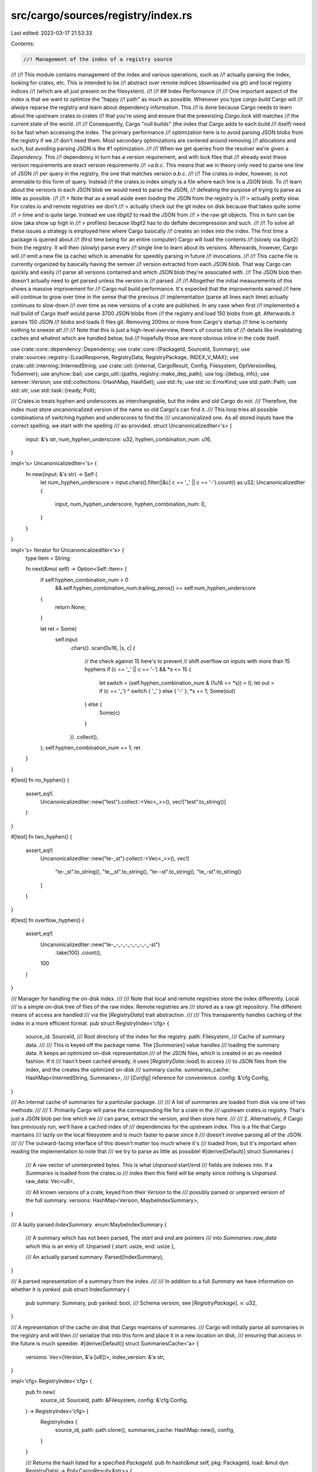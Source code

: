 src/cargo/sources/registry/index.rs
===================================

Last edited: 2023-03-17 21:53:33

Contents:

.. code-block:: rs

    //! Management of the index of a registry source
//!
//! This module contains management of the index and various operations, such as
//! actually parsing the index, looking for crates, etc. This is intended to be
//! abstract over remote indices (downloaded via git) and local registry indices
//! (which are all just present on the filesystem).
//!
//! ## Index Performance
//!
//! One important aspect of the index is that we want to optimize the "happy
//! path" as much as possible. Whenever you type `cargo build` Cargo will
//! *always* reparse the registry and learn about dependency information. This
//! is done because Cargo needs to learn about the upstream crates.io crates
//! that you're using and ensure that the preexisting `Cargo.lock` still matches
//! the current state of the world.
//!
//! Consequently, Cargo "null builds" (the index that Cargo adds to each build
//! itself) need to be fast when accessing the index. The primary performance
//! optimization here is to avoid parsing JSON blobs from the registry if we
//! don't need them. Most secondary optimizations are centered around removing
//! allocations and such, but avoiding parsing JSON is the #1 optimization.
//!
//! When we get queries from the resolver we're given a `Dependency`. This
//! dependency in turn has a version requirement, and with lock files that
//! already exist these version requirements are exact version requirements
//! `=a.b.c`. This means that we in theory only need to parse one line of JSON
//! per query in the registry, the one that matches version `a.b.c`.
//!
//! The crates.io index, however, is not amenable to this form of query. Instead
//! the crates.io index simply is a file where each line is a JSON blob. To
//! learn about the versions in each JSON blob we would need to parse the JSON,
//! defeating the purpose of trying to parse as little as possible.
//!
//! > Note that as a small aside even *loading* the JSON from the registry is
//! > actually pretty slow. For crates.io and remote registries we don't
//! > actually check out the git index on disk because that takes quite some
//! > time and is quite large. Instead we use `libgit2` to read the JSON from
//! > the raw git objects. This in turn can be slow (aka show up high in
//! > profiles) because libgit2 has to do deflate decompression and such.
//!
//! To solve all these issues a strategy is employed here where Cargo basically
//! creates an index into the index. The first time a package is queried about
//! (first time being for an entire computer) Cargo will load the contents
//! (slowly via libgit2) from the registry. It will then (slowly) parse every
//! single line to learn about its versions. Afterwards, however, Cargo will
//! emit a new file (a cache) which is amenable for speedily parsing in future
//! invocations.
//!
//! This cache file is currently organized by basically having the semver
//! version extracted from each JSON blob. That way Cargo can quickly and easily
//! parse all versions contained and which JSON blob they're associated with.
//! The JSON blob then doesn't actually need to get parsed unless the version is
//! parsed.
//!
//! Altogether the initial measurements of this shows a massive improvement for
//! Cargo null build performance. It's expected that the improvements earned
//! here will continue to grow over time in the sense that the previous
//! implementation (parse all lines each time) actually continues to slow down
//! over time as new versions of a crate are published. In any case when first
//! implemented a null build of Cargo itself would parse 3700 JSON blobs from
//! the registry and load 150 blobs from git. Afterwards it parses 150 JSON
//! blobs and loads 0 files git. Removing 200ms or more from Cargo's startup
//! time is certainly nothing to sneeze at!
//!
//! Note that this is just a high-level overview, there's of course lots of
//! details like invalidating caches and whatnot which are handled below, but
//! hopefully those are more obvious inline in the code itself.

use crate::core::dependency::Dependency;
use crate::core::{PackageId, SourceId, Summary};
use crate::sources::registry::{LoadResponse, RegistryData, RegistryPackage, INDEX_V_MAX};
use crate::util::interning::InternedString;
use crate::util::{internal, CargoResult, Config, Filesystem, OptVersionReq, ToSemver};
use anyhow::bail;
use cargo_util::{paths, registry::make_dep_path};
use log::{debug, info};
use semver::Version;
use std::collections::{HashMap, HashSet};
use std::fs;
use std::io::ErrorKind;
use std::path::Path;
use std::str;
use std::task::{ready, Poll};

/// Crates.io treats hyphen and underscores as interchangeable, but the index and old Cargo do not.
/// Therefore, the index must store uncanonicalized version of the name so old Cargo's can find it.
/// This loop tries all possible combinations of switching hyphen and underscores to find the
/// uncanonicalized one. As all stored inputs have the correct spelling, we start with the spelling
/// as-provided.
struct UncanonicalizedIter<'s> {
    input: &'s str,
    num_hyphen_underscore: u32,
    hyphen_combination_num: u16,
}

impl<'s> UncanonicalizedIter<'s> {
    fn new(input: &'s str) -> Self {
        let num_hyphen_underscore = input.chars().filter(|&c| c == '_' || c == '-').count() as u32;
        UncanonicalizedIter {
            input,
            num_hyphen_underscore,
            hyphen_combination_num: 0,
        }
    }
}

impl<'s> Iterator for UncanonicalizedIter<'s> {
    type Item = String;

    fn next(&mut self) -> Option<Self::Item> {
        if self.hyphen_combination_num > 0
            && self.hyphen_combination_num.trailing_zeros() >= self.num_hyphen_underscore
        {
            return None;
        }

        let ret = Some(
            self.input
                .chars()
                .scan(0u16, |s, c| {
                    // the check against 15 here's to prevent
                    // shift overflow on inputs with more than 15 hyphens
                    if (c == '_' || c == '-') && *s <= 15 {
                        let switch = (self.hyphen_combination_num & (1u16 << *s)) > 0;
                        let out = if (c == '_') ^ switch { '_' } else { '-' };
                        *s += 1;
                        Some(out)
                    } else {
                        Some(c)
                    }
                })
                .collect(),
        );
        self.hyphen_combination_num += 1;
        ret
    }
}

#[test]
fn no_hyphen() {
    assert_eq!(
        UncanonicalizedIter::new("test").collect::<Vec<_>>(),
        vec!["test".to_string()]
    )
}

#[test]
fn two_hyphen() {
    assert_eq!(
        UncanonicalizedIter::new("te-_st").collect::<Vec<_>>(),
        vec![
            "te-_st".to_string(),
            "te__st".to_string(),
            "te--st".to_string(),
            "te_-st".to_string()
        ]
    )
}

#[test]
fn overflow_hyphen() {
    assert_eq!(
        UncanonicalizedIter::new("te-_-_-_-_-_-_-_-_-st")
            .take(100)
            .count(),
        100
    )
}

/// Manager for handling the on-disk index.
///
/// Note that local and remote registries store the index differently. Local
/// is a simple on-disk tree of files of the raw index. Remote registries are
/// stored as a raw git repository. The different means of access are handled
/// via the [`RegistryData`] trait abstraction.
///
/// This transparently handles caching of the index in a more efficient format.
pub struct RegistryIndex<'cfg> {
    source_id: SourceId,
    /// Root directory of the index for the registry.
    path: Filesystem,
    /// Cache of summary data.
    ///
    /// This is keyed off the package name. The [`Summaries`] value handles
    /// loading the summary data. It keeps an optimized on-disk representation
    /// of the JSON files, which is created in an as-needed fashion. If it
    /// hasn't been cached already, it uses [`RegistryData::load`] to access
    /// to JSON files from the index, and the creates the optimized on-disk
    /// summary cache.
    summaries_cache: HashMap<InternedString, Summaries>,
    /// [`Config`] reference for convenience.
    config: &'cfg Config,
}

/// An internal cache of summaries for a particular package.
///
/// A list of summaries are loaded from disk via one of two methods:
///
/// 1. Primarily Cargo will parse the corresponding file for a crate in the
///    upstream crates.io registry. That's just a JSON blob per line which we
///    can parse, extract the version, and then store here.
///
/// 2. Alternatively, if Cargo has previously run, we'll have a cached index of
///    dependencies for the upstream index. This is a file that Cargo maintains
///    lazily on the local filesystem and is much faster to parse since it
///    doesn't involve parsing all of the JSON.
///
/// The outward-facing interface of this doesn't matter too much where it's
/// loaded from, but it's important when reading the implementation to note that
/// we try to parse as little as possible!
#[derive(Default)]
struct Summaries {
    /// A raw vector of uninterpreted bytes. This is what `Unparsed` start/end
    /// fields are indexes into. If a `Summaries` is loaded from the crates.io
    /// index then this field will be empty since nothing is `Unparsed`.
    raw_data: Vec<u8>,

    /// All known versions of a crate, keyed from their `Version` to the
    /// possibly parsed or unparsed version of the full summary.
    versions: HashMap<Version, MaybeIndexSummary>,
}

/// A lazily parsed `IndexSummary`.
enum MaybeIndexSummary {
    /// A summary which has not been parsed, The `start` and `end` are pointers
    /// into `Summaries::raw_data` which this is an entry of.
    Unparsed { start: usize, end: usize },

    /// An actually parsed summary.
    Parsed(IndexSummary),
}

/// A parsed representation of a summary from the index.
///
/// In addition to a full `Summary` we have information on whether it is `yanked`.
pub struct IndexSummary {
    pub summary: Summary,
    pub yanked: bool,
    /// Schema version, see [`RegistryPackage`].
    v: u32,
}

/// A representation of the cache on disk that Cargo maintains of summaries.
/// Cargo will initially parse all summaries in the registry and will then
/// serialize that into this form and place it in a new location on disk,
/// ensuring that access in the future is much speedier.
#[derive(Default)]
struct SummariesCache<'a> {
    versions: Vec<(Version, &'a [u8])>,
    index_version: &'a str,
}

impl<'cfg> RegistryIndex<'cfg> {
    pub fn new(
        source_id: SourceId,
        path: &Filesystem,
        config: &'cfg Config,
    ) -> RegistryIndex<'cfg> {
        RegistryIndex {
            source_id,
            path: path.clone(),
            summaries_cache: HashMap::new(),
            config,
        }
    }

    /// Returns the hash listed for a specified `PackageId`.
    pub fn hash(&mut self, pkg: PackageId, load: &mut dyn RegistryData) -> Poll<CargoResult<&str>> {
        let req = OptVersionReq::exact(pkg.version());
        let summary = self.summaries(pkg.name(), &req, load)?;
        let summary = ready!(summary).next();
        Poll::Ready(Ok(summary
            .ok_or_else(|| internal(format!("no hash listed for {}", pkg)))?
            .summary
            .checksum()
            .ok_or_else(|| internal(format!("no hash listed for {}", pkg)))?))
    }

    /// Load a list of summaries for `name` package in this registry which
    /// match `req`
    ///
    /// This function will semantically parse the on-disk index, match all
    /// versions, and then return an iterator over all summaries which matched.
    /// Internally there's quite a few layer of caching to amortize this cost
    /// though since this method is called quite a lot on null builds in Cargo.
    pub fn summaries<'a, 'b>(
        &'a mut self,
        name: InternedString,
        req: &'b OptVersionReq,
        load: &mut dyn RegistryData,
    ) -> Poll<CargoResult<impl Iterator<Item = &'a IndexSummary> + 'b>>
    where
        'a: 'b,
    {
        let source_id = self.source_id;
        let config = self.config;

        // First up actually parse what summaries we have available. If Cargo
        // has run previously this will parse a Cargo-specific cache file rather
        // than the registry itself. In effect this is intended to be a quite
        // cheap operation.
        let summaries = ready!(self.load_summaries(name, load)?);

        // Iterate over our summaries, extract all relevant ones which match our
        // version requirement, and then parse all corresponding rows in the
        // registry. As a reminder this `summaries` method is called for each
        // entry in a lock file on every build, so we want to absolutely
        // minimize the amount of work being done here and parse as little as
        // necessary.
        let raw_data = &summaries.raw_data;
        Poll::Ready(Ok(summaries
            .versions
            .iter_mut()
            .filter_map(move |(k, v)| if req.matches(k) { Some(v) } else { None })
            .filter_map(
                move |maybe| match maybe.parse(config, raw_data, source_id) {
                    Ok(summary) => Some(summary),
                    Err(e) => {
                        info!("failed to parse `{}` registry package: {}", name, e);
                        None
                    }
                },
            )
            .filter(move |is| {
                if is.v > INDEX_V_MAX {
                    debug!(
                        "unsupported schema version {} ({} {})",
                        is.v,
                        is.summary.name(),
                        is.summary.version()
                    );
                    false
                } else {
                    true
                }
            })))
    }

    fn load_summaries(
        &mut self,
        name: InternedString,
        load: &mut dyn RegistryData,
    ) -> Poll<CargoResult<&mut Summaries>> {
        // If we've previously loaded what versions are present for `name`, just
        // return that since our cache should still be valid.
        if self.summaries_cache.contains_key(&name) {
            return Poll::Ready(Ok(self.summaries_cache.get_mut(&name).unwrap()));
        }

        // Prepare the `RegistryData` which will lazily initialize internal data
        // structures.
        load.prepare()?;

        let root = load.assert_index_locked(&self.path);
        let cache_root = root.join(".cache");

        // See module comment in `registry/mod.rs` for why this is structured
        // the way it is.
        let fs_name = name
            .chars()
            .flat_map(|c| c.to_lowercase())
            .collect::<String>();
        let raw_path = make_dep_path(&fs_name, false);

        let mut any_pending = false;
        // Attempt to handle misspellings by searching for a chain of related
        // names to the original `raw_path` name. Only return summaries
        // associated with the first hit, however. The resolver will later
        // reject any candidates that have the wrong name, and with this it'll
        // along the way produce helpful "did you mean?" suggestions.
        for (i, path) in UncanonicalizedIter::new(&raw_path).take(1024).enumerate() {
            let summaries = Summaries::parse(
                root,
                &cache_root,
                path.as_ref(),
                self.source_id,
                load,
                self.config,
            )?;
            if summaries.is_pending() {
                if i == 0 {
                    // If we have not herd back about the name as requested
                    // then don't ask about other spellings yet.
                    // This prevents us spamming all the variations in the
                    // case where we have the correct spelling.
                    return Poll::Pending;
                }
                any_pending = true;
            }
            if let Poll::Ready(Some(summaries)) = summaries {
                self.summaries_cache.insert(name, summaries);
                return Poll::Ready(Ok(self.summaries_cache.get_mut(&name).unwrap()));
            }
        }

        if any_pending {
            return Poll::Pending;
        }

        // If nothing was found then this crate doesn't exists, so just use an
        // empty `Summaries` list.
        self.summaries_cache.insert(name, Summaries::default());
        Poll::Ready(Ok(self.summaries_cache.get_mut(&name).unwrap()))
    }

    /// Clears the in-memory summaries cache.
    pub fn clear_summaries_cache(&mut self) {
        self.summaries_cache.clear();
    }

    pub fn query_inner(
        &mut self,
        dep: &Dependency,
        load: &mut dyn RegistryData,
        yanked_whitelist: &HashSet<PackageId>,
        f: &mut dyn FnMut(Summary),
    ) -> Poll<CargoResult<()>> {
        if self.config.offline() {
            // This should only return `Poll::Ready(Ok(()))` if there is at least 1 match.
            //
            // If there are 0 matches it should fall through and try again with online.
            // This is necessary for dependencies that are not used (such as
            // target-cfg or optional), but are not downloaded. Normally the
            // build should succeed if they are not downloaded and not used,
            // but they still need to resolve. If they are actually needed
            // then cargo will fail to download and an error message
            // indicating that the required dependency is unavailable while
            // offline will be displayed.
            if ready!(self.query_inner_with_online(dep, load, yanked_whitelist, f, false)?) > 0 {
                return Poll::Ready(Ok(()));
            }
        }
        self.query_inner_with_online(dep, load, yanked_whitelist, f, true)
            .map_ok(|_| ())
    }

    fn query_inner_with_online(
        &mut self,
        dep: &Dependency,
        load: &mut dyn RegistryData,
        yanked_whitelist: &HashSet<PackageId>,
        f: &mut dyn FnMut(Summary),
        online: bool,
    ) -> Poll<CargoResult<usize>> {
        let source_id = self.source_id;

        let summaries = ready!(self.summaries(dep.package_name(), dep.version_req(), load))?;

        let summaries = summaries
            // First filter summaries for `--offline`. If we're online then
            // everything is a candidate, otherwise if we're offline we're only
            // going to consider candidates which are actually present on disk.
            //
            // Note: This particular logic can cause problems with
            // optional dependencies when offline. If at least 1 version
            // of an optional dependency is downloaded, but that version
            // does not satisfy the requirements, then resolution will
            // fail. Unfortunately, whether or not something is optional
            // is not known here.
            .filter(|s| (online || load.is_crate_downloaded(s.summary.package_id())))
            // Next filter out all yanked packages. Some yanked packages may
            // leak through if they're in a whitelist (aka if they were
            // previously in `Cargo.lock`
            .filter(|s| !s.yanked || yanked_whitelist.contains(&s.summary.package_id()))
            .map(|s| s.summary.clone());

        // Handle `cargo update --precise` here. If specified, our own source
        // will have a precise version listed of the form
        // `<pkg>=<p_req>o-><f_req>` where `<pkg>` is the name of a crate on
        // this source, `<p_req>` is the version installed and `<f_req> is the
        // version requested (argument to `--precise`).
        let name = dep.package_name().as_str();
        let precise = match source_id.precise() {
            Some(p) if p.starts_with(name) && p[name.len()..].starts_with('=') => {
                let mut vers = p[name.len() + 1..].splitn(2, "->");
                let current_vers = vers.next().unwrap().to_semver().unwrap();
                let requested_vers = vers.next().unwrap().to_semver().unwrap();
                Some((current_vers, requested_vers))
            }
            _ => None,
        };
        let summaries = summaries.filter(|s| match &precise {
            Some((current, requested)) => {
                if dep.version_req().matches(current) {
                    // Unfortunately crates.io allows versions to differ only
                    // by build metadata. This shouldn't be allowed, but since
                    // it is, this will honor it if requested. However, if not
                    // specified, then ignore it.
                    let s_vers = s.version();
                    match (s_vers.build.is_empty(), requested.build.is_empty()) {
                        (true, true) => s_vers == requested,
                        (true, false) => false,
                        (false, true) => {
                            // Strip out the metadata.
                            s_vers.major == requested.major
                                && s_vers.minor == requested.minor
                                && s_vers.patch == requested.patch
                                && s_vers.pre == requested.pre
                        }
                        (false, false) => s_vers == requested,
                    }
                } else {
                    true
                }
            }
            None => true,
        });

        let mut count = 0;
        for summary in summaries {
            f(summary);
            count += 1;
        }
        Poll::Ready(Ok(count))
    }

    pub fn is_yanked(
        &mut self,
        pkg: PackageId,
        load: &mut dyn RegistryData,
    ) -> Poll<CargoResult<bool>> {
        let req = OptVersionReq::exact(pkg.version());
        let found = self
            .summaries(pkg.name(), &req, load)
            .map_ok(|mut p| p.any(|summary| summary.yanked));
        found
    }
}

impl Summaries {
    /// Parse out a `Summaries` instances from on-disk state.
    ///
    /// This will attempt to prefer parsing a previous cache file that already
    /// exists from a previous invocation of Cargo (aka you're typing `cargo
    /// build` again after typing it previously). If parsing fails or the cache
    /// isn't found, then we take a slower path which loads the full descriptor
    /// for `relative` from the underlying index (aka typically libgit2 with
    /// crates.io) and then parse everything in there.
    ///
    /// * `root` - this is the root argument passed to `load`
    /// * `cache_root` - this is the root on the filesystem itself of where to
    ///   store cache files.
    /// * `relative` - this is the file we're loading from cache or the index
    ///   data
    /// * `source_id` - the registry's SourceId used when parsing JSON blobs to
    ///   create summaries.
    /// * `load` - the actual index implementation which may be very slow to
    ///   call. We avoid this if we can.
    pub fn parse(
        root: &Path,
        cache_root: &Path,
        relative: &Path,
        source_id: SourceId,
        load: &mut dyn RegistryData,
        config: &Config,
    ) -> Poll<CargoResult<Option<Summaries>>> {
        // First up, attempt to load the cache. This could fail for all manner
        // of reasons, but consider all of them non-fatal and just log their
        // occurrence in case anyone is debugging anything.
        let cache_path = cache_root.join(relative);
        let mut cached_summaries = None;
        let mut index_version = None;
        match fs::read(&cache_path) {
            Ok(contents) => match Summaries::parse_cache(contents) {
                Ok((s, v)) => {
                    cached_summaries = Some(s);
                    index_version = Some(v);
                }
                Err(e) => {
                    log::debug!("failed to parse {:?} cache: {}", relative, e);
                }
            },
            Err(e) => log::debug!("cache missing for {:?} error: {}", relative, e),
        }

        let response = ready!(load.load(root, relative, index_version.as_deref())?);

        match response {
            LoadResponse::CacheValid => {
                log::debug!("fast path for registry cache of {:?}", relative);
                return Poll::Ready(Ok(cached_summaries));
            }
            LoadResponse::NotFound => {
                if let Err(e) = fs::remove_file(cache_path) {
                    if e.kind() != ErrorKind::NotFound {
                        log::debug!("failed to remove from cache: {}", e);
                    }
                }
                return Poll::Ready(Ok(None));
            }
            LoadResponse::Data {
                raw_data,
                index_version,
            } => {
                // This is the fallback path where we actually talk to the registry backend to load
                // information. Here we parse every single line in the index (as we need
                // to find the versions)
                log::debug!("slow path for {:?}", relative);
                let mut cache = SummariesCache::default();
                let mut ret = Summaries::default();
                ret.raw_data = raw_data;
                for line in split(&ret.raw_data, b'\n') {
                    // Attempt forwards-compatibility on the index by ignoring
                    // everything that we ourselves don't understand, that should
                    // allow future cargo implementations to break the
                    // interpretation of each line here and older cargo will simply
                    // ignore the new lines.
                    let summary = match IndexSummary::parse(config, line, source_id) {
                        Ok(summary) => summary,
                        Err(e) => {
                            // This should only happen when there is an index
                            // entry from a future version of cargo that this
                            // version doesn't understand. Hopefully, those future
                            // versions of cargo correctly set INDEX_V_MAX and
                            // CURRENT_CACHE_VERSION, otherwise this will skip
                            // entries in the cache preventing those newer
                            // versions from reading them (that is, until the
                            // cache is rebuilt).
                            log::info!("failed to parse {:?} registry package: {}", relative, e);
                            continue;
                        }
                    };
                    let version = summary.summary.package_id().version().clone();
                    cache.versions.push((version.clone(), line));
                    ret.versions.insert(version, summary.into());
                }
                if let Some(index_version) = index_version {
                    log::trace!("caching index_version {}", index_version);
                    let cache_bytes = cache.serialize(index_version.as_str());
                    // Once we have our `cache_bytes` which represents the `Summaries` we're
                    // about to return, write that back out to disk so future Cargo
                    // invocations can use it.
                    //
                    // This is opportunistic so we ignore failure here but are sure to log
                    // something in case of error.
                    if paths::create_dir_all(cache_path.parent().unwrap()).is_ok() {
                        let path = Filesystem::new(cache_path.clone());
                        config.assert_package_cache_locked(&path);
                        if let Err(e) = fs::write(cache_path, &cache_bytes) {
                            log::info!("failed to write cache: {}", e);
                        }
                    }

                    // If we've got debug assertions enabled read back in the cached values
                    // and assert they match the expected result.
                    #[cfg(debug_assertions)]
                    {
                        let readback = SummariesCache::parse(&cache_bytes)
                            .expect("failed to parse cache we just wrote");
                        assert_eq!(
                            readback.index_version, index_version,
                            "index_version mismatch"
                        );
                        assert_eq!(readback.versions, cache.versions, "versions mismatch");
                    }
                }
                Poll::Ready(Ok(Some(ret)))
            }
        }
    }

    /// Parses an open `File` which represents information previously cached by
    /// Cargo.
    pub fn parse_cache(contents: Vec<u8>) -> CargoResult<(Summaries, InternedString)> {
        let cache = SummariesCache::parse(&contents)?;
        let index_version = InternedString::new(cache.index_version);
        let mut ret = Summaries::default();
        for (version, summary) in cache.versions {
            let (start, end) = subslice_bounds(&contents, summary);
            ret.versions
                .insert(version, MaybeIndexSummary::Unparsed { start, end });
        }
        ret.raw_data = contents;
        return Ok((ret, index_version));

        // Returns the start/end offsets of `inner` with `outer`. Asserts that
        // `inner` is a subslice of `outer`.
        fn subslice_bounds(outer: &[u8], inner: &[u8]) -> (usize, usize) {
            let outer_start = outer.as_ptr() as usize;
            let outer_end = outer_start + outer.len();
            let inner_start = inner.as_ptr() as usize;
            let inner_end = inner_start + inner.len();
            assert!(inner_start >= outer_start);
            assert!(inner_end <= outer_end);
            (inner_start - outer_start, inner_end - outer_start)
        }
    }
}

// Implementation of serializing/deserializing the cache of summaries on disk.
// Currently the format looks like:
//
// +--------------------+----------------------+-------------+---+
// | cache version byte | index format version | git sha rev | 0 |
// +--------------------+----------------------+-------------+---+
//
// followed by...
//
// +----------------+---+------------+---+
// | semver version | 0 |  JSON blob | 0 | ...
// +----------------+---+------------+---+
//
// The idea is that this is a very easy file for Cargo to parse in future
// invocations. The read from disk should be quite fast and then afterwards all
// we need to know is what versions correspond to which JSON blob.
//
// The leading version byte is intended to ensure that there's some level of
// future compatibility against changes to this cache format so if different
// versions of Cargo share the same cache they don't get too confused. The git
// sha lets us know when the file needs to be regenerated (it needs regeneration
// whenever the index itself updates).
//
// Cache versions:
// * `1`: The original version.
// * `2`: Added the "index format version" field so that if the index format
//   changes, different versions of cargo won't get confused reading each
//   other's caches.
// * `3`: Bumped the version to work around an issue where multiple versions of
//   a package were published that differ only by semver metadata. For
//   example, openssl-src 110.0.0 and 110.0.0+1.1.0f. Previously, the cache
//   would be incorrectly populated with two entries, both 110.0.0. After
//   this, the metadata will be correctly included. This isn't really a format
//   change, just a version bump to clear the incorrect cache entries. Note:
//   the index shouldn't allow these, but unfortunately crates.io doesn't
//   check it.

const CURRENT_CACHE_VERSION: u8 = 3;

impl<'a> SummariesCache<'a> {
    fn parse(data: &'a [u8]) -> CargoResult<SummariesCache<'a>> {
        // NB: keep this method in sync with `serialize` below
        let (first_byte, rest) = data
            .split_first()
            .ok_or_else(|| anyhow::format_err!("malformed cache"))?;
        if *first_byte != CURRENT_CACHE_VERSION {
            bail!("looks like a different Cargo's cache, bailing out");
        }
        let index_v_bytes = rest
            .get(..4)
            .ok_or_else(|| anyhow::anyhow!("cache expected 4 bytes for index version"))?;
        let index_v = u32::from_le_bytes(index_v_bytes.try_into().unwrap());
        if index_v != INDEX_V_MAX {
            bail!(
                "index format version {} doesn't match the version I know ({})",
                index_v,
                INDEX_V_MAX
            );
        }
        let rest = &rest[4..];

        let mut iter = split(rest, 0);
        let last_index_update = if let Some(update) = iter.next() {
            str::from_utf8(update)?
        } else {
            bail!("malformed file");
        };
        let mut ret = SummariesCache::default();
        ret.index_version = last_index_update;
        while let Some(version) = iter.next() {
            let version = str::from_utf8(version)?;
            let version = Version::parse(version)?;
            let summary = iter.next().unwrap();
            ret.versions.push((version, summary));
        }
        Ok(ret)
    }

    fn serialize(&self, index_version: &str) -> Vec<u8> {
        // NB: keep this method in sync with `parse` above
        let size = self
            .versions
            .iter()
            .map(|(_version, data)| (10 + data.len()))
            .sum();
        let mut contents = Vec::with_capacity(size);
        contents.push(CURRENT_CACHE_VERSION);
        contents.extend(&u32::to_le_bytes(INDEX_V_MAX));
        contents.extend_from_slice(index_version.as_bytes());
        contents.push(0);
        for (version, data) in self.versions.iter() {
            contents.extend_from_slice(version.to_string().as_bytes());
            contents.push(0);
            contents.extend_from_slice(data);
            contents.push(0);
        }
        contents
    }
}

impl MaybeIndexSummary {
    /// Parses this "maybe a summary" into a `Parsed` for sure variant.
    ///
    /// Does nothing if this is already `Parsed`, and otherwise the `raw_data`
    /// passed in is sliced with the bounds in `Unparsed` and then actually
    /// parsed.
    fn parse(
        &mut self,
        config: &Config,
        raw_data: &[u8],
        source_id: SourceId,
    ) -> CargoResult<&IndexSummary> {
        let (start, end) = match self {
            MaybeIndexSummary::Unparsed { start, end } => (*start, *end),
            MaybeIndexSummary::Parsed(summary) => return Ok(summary),
        };
        let summary = IndexSummary::parse(config, &raw_data[start..end], source_id)?;
        *self = MaybeIndexSummary::Parsed(summary);
        match self {
            MaybeIndexSummary::Unparsed { .. } => unreachable!(),
            MaybeIndexSummary::Parsed(summary) => Ok(summary),
        }
    }
}

impl From<IndexSummary> for MaybeIndexSummary {
    fn from(summary: IndexSummary) -> MaybeIndexSummary {
        MaybeIndexSummary::Parsed(summary)
    }
}

impl IndexSummary {
    /// Parses a line from the registry's index file into an `IndexSummary` for
    /// a package.
    ///
    /// The `line` provided is expected to be valid JSON.
    fn parse(config: &Config, line: &[u8], source_id: SourceId) -> CargoResult<IndexSummary> {
        // ****CAUTION**** Please be extremely careful with returning errors
        // from this function. Entries that error are not included in the
        // index cache, and can cause cargo to get confused when switching
        // between different versions that understand the index differently.
        // Make sure to consider the INDEX_V_MAX and CURRENT_CACHE_VERSION
        // values carefully when making changes here.
        let RegistryPackage {
            name,
            vers,
            cksum,
            deps,
            mut features,
            features2,
            yanked,
            links,
            v,
        } = serde_json::from_slice(line)?;
        let v = v.unwrap_or(1);
        log::trace!("json parsed registry {}/{}", name, vers);
        let pkgid = PackageId::new(name, &vers, source_id)?;
        let deps = deps
            .into_iter()
            .map(|dep| dep.into_dep(source_id))
            .collect::<CargoResult<Vec<_>>>()?;
        if let Some(features2) = features2 {
            for (name, values) in features2 {
                features.entry(name).or_default().extend(values);
            }
        }
        let mut summary = Summary::new(config, pkgid, deps, &features, links)?;
        summary.set_checksum(cksum);
        Ok(IndexSummary {
            summary,
            yanked: yanked.unwrap_or(false),
            v,
        })
    }
}

fn split(haystack: &[u8], needle: u8) -> impl Iterator<Item = &[u8]> {
    struct Split<'a> {
        haystack: &'a [u8],
        needle: u8,
    }

    impl<'a> Iterator for Split<'a> {
        type Item = &'a [u8];

        fn next(&mut self) -> Option<&'a [u8]> {
            if self.haystack.is_empty() {
                return None;
            }
            let (ret, remaining) = match memchr::memchr(self.needle, self.haystack) {
                Some(pos) => (&self.haystack[..pos], &self.haystack[pos + 1..]),
                None => (self.haystack, &[][..]),
            };
            self.haystack = remaining;
            Some(ret)
        }
    }

    Split { haystack, needle }
}


